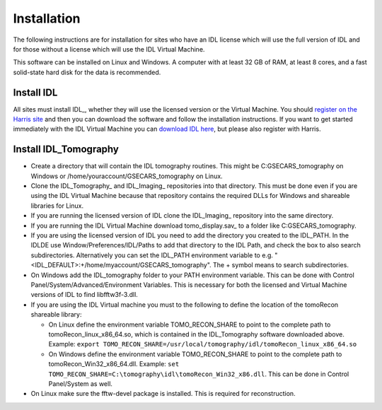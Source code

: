 Installation
============
The following instructions are for installation for sites who have an IDL license which will use the full version of IDL
and for those without a license which will use the IDL Virtual Machine.

This software can be installed on Linux and Windows.  
A computer with at least 32 GB of RAM, at least 8 cores, and a fast solid-state hard disk for the data
is recommended.

Install IDL
~~~~~~~~~~~
All sites must install IDL_, whether they will use the licensed version or the Virtual Machine. 
You should `register on the Harris site 
<https://www.l3harrisgeospatial.com/Company/Create-Account?returnurl=https%3a%2f%2fwww.l3harrisgeospatial.com%2fSoftware-Technology%2fIDL>`_ 
and then you can download the software and follow the installation
instructions. If you want to get started immediately with the IDL Virtual Machine you can 
`download IDL here <https://cars.uchicago.edu/data/idl>`__,
but please also register with Harris.

Install IDL_Tomography
~~~~~~~~~~~~~~~~~~~~~~
- Create a directory that will contain the IDL tomography routines. This might be C:\GSECARS_tomography on Windows
  or /home/youraccount/GSECARS_tomography on Linux.
- Clone the IDL_Tomography_ and IDL_Imaging_ repositories into that directory. This must be done even if you
  are using the IDL Virtual Machine because that repository contains the required DLLs for Windows and shareable
  libraries for Linux.
- If you are running the licensed version of IDL clone the IDL_Imaging_ repository into the same directory.
- If you are running the IDL Virtual Machine download tomo_display.sav_ to a folder like C:\GSECARS_tomography.
- If you are using the licensed version of IDL you need to add the directory you created to the IDL_PATH. 
  In the IDLDE use Window/Preferences/IDL/Paths to add that directory to the IDL Path, and check the box 
  to also search subdirectories.
  Alternatively you can set the IDL_PATH environment variable to e.g. "<IDL_DEFAULT>:+/home/myaccount/GSECARS_tomography".
  The + symbol means to search subdirectories.
- On Windows add the IDL_tomography folder to your PATH environment variable.
  This can be done with Control Panel/System/Advanced/Environment Variables.
  This is necessary for both the licensed and Virtual Machine versions of IDL to find libfftw3f-3.dll.
- If you are using the IDL Virtual machine you must to the following to define the location of the tomoRecon
  shareable library:

  - On Linux define the environment variable TOMO_RECON_SHARE to point to the complete path to tomoRecon_linux_x86_64.so, 
    which is contained in the IDL_Tomography software downloaded above.
    Example: ``export TOMO_RECON_SHARE=/usr/local/tomography/idl/tomoRecon_linux_x86_64.so``
  - On Windows define the environment variable TOMO_RECON_SHARE to point to the complete path to tomoRecon_Win32_x86_64.dll.
    Example: ``set TOMO_RECON_SHARE=C:\tomography\idl\tomoRecon_Win32_x86.dll``. This can be done in Control Panel/System as well.
- On Linux make sure the fftw-devel package is installed.  This is required for reconstruction.
